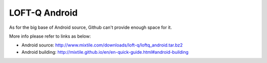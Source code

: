LOFT-Q Android
===================

As for the big  base of Android source, Github can't provide enough space for it.

More info please refer to links as below:

* Android source: http://www.mixtile.com/downloads/loft-q/loftq_android.tar.bz2
* Android building: http://mixtile.github.io/en/en-quick-guide.html#android-building
